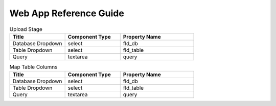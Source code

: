 Web App Reference Guide
=======================

.. list-table:: Upload Stage
   :widths: 30 30 40
   :header-rows: 1

   * - Title
     - Component Type
     - Property Name 
   * - Database Dropdown
     - select
     - fld_db
   * - Table Dropdown
     - select
     - fld_table     
   * - Query
     - textarea
     - query 

.. list-table:: Buttons
   :widths: 30 30 40
   :header-rows: 1

   * - Title
     - Component Type
     - Event Name
     - Property Name 
   * - Back
     - select
     - back
     - fld_db
   * - Next
     - select
     - back
     - fld_table     
   * - Run
     - textarea
     - back
     - query 
     
     
.. list-table:: Map Table Columns
   :widths: 30 30 40
   :header-rows: 1

   * - Title
     - Component Type
     - Property Name 
   * - Database Dropdown
     - select
     - fld_db
   * - Table Dropdown
     - select
     - fld_table     
   * - Query
     - textarea
     - query       
